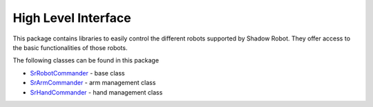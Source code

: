 

High Level Interface
====================

This package contains libraries to easily control the different robots
supported by Shadow Robot. They offer access to the basic
functionalities of those robots.

The following classes can be found in this package

-  `SrRobotCommander <doc/tutorial/RobotCommander.html>`__ - base class
-  `SrArmCommander <doc/tutorial/ArmCommander.html>`__ - arm management
   class
-  `SrHandCommander <doc/tutorial/HandCommander.html>`__ - hand management
   class

